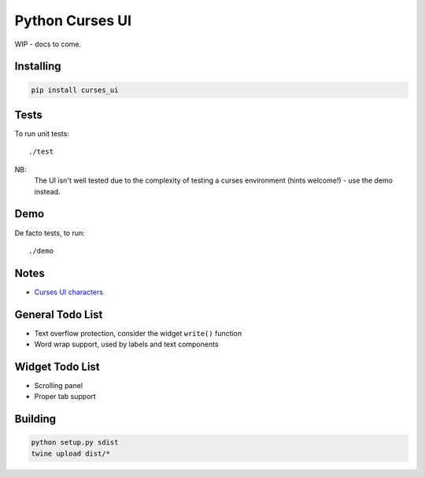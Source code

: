 Python Curses UI
================
WIP - docs to come.

Installing
----------
.. code-block::

    pip install curses_ui

Tests
-----
To run unit tests::

    ./test 

NB:
    The UI isn't well tested due to the complexity of testing a curses environment (hints welcome!) - use the demo
    instead.

Demo
----
De facto tests, to run::

    ./demo

Notes
-----
* `Curses UI characters <http://melvilletheatre.com/articles/ncurses-extended-characters/index.html>`_

General Todo List
-----------------
* Text overflow protection, consider the widget ``write()`` function
* Word wrap support, used by labels and text components

Widget Todo List
----------------
* Scrolling panel
* Proper tab support

Building
--------
.. code-block::

    python setup.py sdist
    twine upload dist/*

